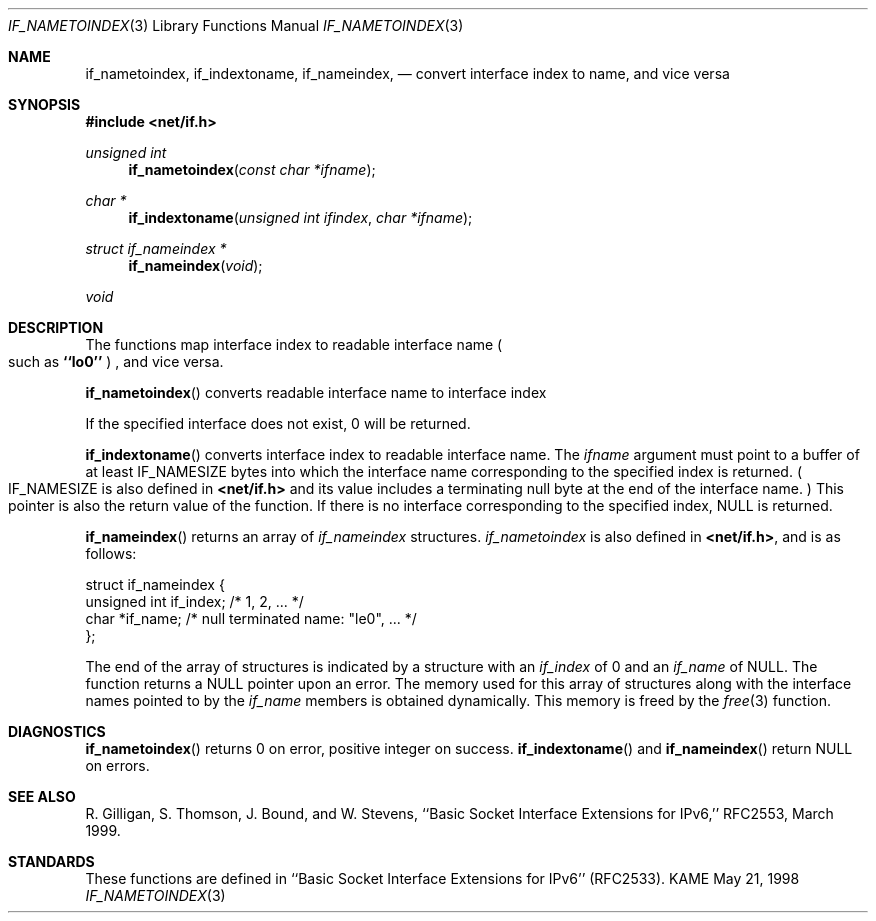 .\" Copyright (c) 1983, 1991, 1993
.\"	The Regents of the University of California.  All rights reserved.
.\"
.\" Redistribution and use in source and binary forms, with or without
.\" modification, are permitted provided that the following conditions
.\" are met:
.\" 1. Redistributions of source code must retain the above copyright
.\"    notice, this list of conditions and the following disclaimer.
.\" 2. Redistributions in binary form must reproduce the above copyright
.\"    notice, this list of conditions and the following disclaimer in the
.\"    documentation and/or other materials provided with the distribution.
.\" 3. All advertising materials mentioning features or use of this software
.\"    must display the following acknowledgement:
.\"	This product includes software developed by the University of
.\"	California, Berkeley and its contributors.
.\" 4. Neither the name of the University nor the names of its contributors
.\"    may be used to endorse or promote products derived from this software
.\"    without specific prior written permission.
.\"
.\" THIS SOFTWARE IS PROVIDED BY THE REGENTS AND CONTRIBUTORS ``AS IS'' AND
.\" ANY EXPRESS OR IMPLIED WARRANTIES, INCLUDING, BUT NOT LIMITED TO, THE
.\" IMPLIED WARRANTIES OF MERCHANTABILITY AND FITNESS FOR A PARTICULAR PURPOSE
.\" ARE DISCLAIMED.  IN NO EVENT SHALL THE REGENTS OR CONTRIBUTORS BE LIABLE
.\" FOR ANY DIRECT, INDIRECT, INCIDENTAL, SPECIAL, EXEMPLARY, OR CONSEQUENTIAL
.\" DAMAGES (INCLUDING, BUT NOT LIMITED TO, PROCUREMENT OF SUBSTITUTE GOODS
.\" OR SERVICES; LOSS OF USE, DATA, OR PROFITS; OR BUSINESS INTERRUPTION)
.\" HOWEVER CAUSED AND ON ANY THEORY OF LIABILITY, WHETHER IN CONTRACT, STRICT
.\" LIABILITY, OR TORT (INCLUDING NEGLIGENCE OR OTHERWISE) ARISING IN ANY WAY
.\" OUT OF THE USE OF THIS SOFTWARE, EVEN IF ADVISED OF THE POSSIBILITY OF
.\" SUCH DAMAGE.
.\"
.\"     From: @(#)rcmd.3	8.1 (Berkeley) 6/4/93
.\"	$Id: if_indextoname.3,v 1.1.2.2.10.2 1999/04/08 05:39:01 sumikawa Exp $
.\"
.Dd May 21, 1998
.Dt IF_NAMETOINDEX 3
.Os KAME
.Sh NAME
.Nm if_nametoindex ,
.Nm if_indextoname ,
.Nm if_nameindex ,
.Nd convert interface index to name, and vice versa
.Sh SYNOPSIS
.Fd #include <net/if.h>
.Ft "unsigned int"
.Fn if_nametoindex "const char *ifname"
.Ft "char *"
.Fn if_indextoname "unsigned int ifindex" "char *ifname"
.Ft "struct if_nameindex *"
.Fn if_nameindex "void"
.Ft "void"
.Sh DESCRIPTION
The functions map interface index to readable interface name
.Po
such as
.Li ``lo0''
.Pc
, and vice versa.
.Pp
.Fn if_nametoindex
converts readable interface name to interface index
.Pp positive integer value .
If the specified interface does not exist, 0 will be returned.
.Pp
.Fn if_indextoname
converts interface index to readable interface name.
The
.Fa ifname
argument must point to a buffer of at least
.Dv IF_NAMESIZE
bytes into which the interface name corresponding to the specified index is
returned.
.Po
.Dv IF_NAMESIZE
is also defined in
.Li <net/if.h>
and its value includes a terminating null byte at the end of the
interface name.
.Pc
This pointer is also the return value of the function.
If there is no interface corresponding to the specified index,
.Dv NULL
is returned.
.Pp
.Fn if_nameindex
returns an array of
.Fa if_nameindex
structures.
.Fa if_nametoindex
is also defined in
.Li <net/if.h> ,
and is as follows:
.Bd -literal -offset
struct if_nameindex {
    unsigned int   if_index;  /* 1, 2, ... */
    char          *if_name;   /* null terminated name: "le0", ... */
};
.Ed
.Pp
The end of the array of structures is indicated by a structure with
an
.Fa if_index
of 0 and an
.Fa if_name
of
.Dv NULL .
The function returns a
.Dv NULL
pointer upon an error.
The memory used for this array of structures along with the interface
names pointed to by the
.Fa if_name
members is obtained dynamically.
This memory is freed by the
.Xr free 3
function.
.Sh DIAGNOSTICS
.Fn if_nametoindex
returns 0 on error, positive integer on success.
.Fn if_indextoname
and
.Fn if_nameindex
return
.Dv NULL
on errors.
.Sh SEE ALSO
R. Gilligan, S.  Thomson, J. Bound, and W. Stevens,
``Basic Socket Interface Extensions for IPv6,'' RFC2553, March 1999.
.Sh STANDARDS
These functions are defined in ``Basic Socket Interface Extensions for IPv6''
.Pq RFC2533 .
